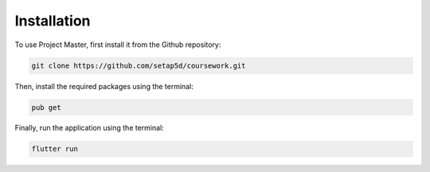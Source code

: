 Installation
============
To use Project Master, first install it from the Github repository:

.. code-block:: console

   git clone https://github.com/setap5d/coursework.git

Then, install the required packages using the terminal:

.. code-block:: console

   pub get

Finally, run the application using the terminal:

.. code-block:: console

   flutter run
